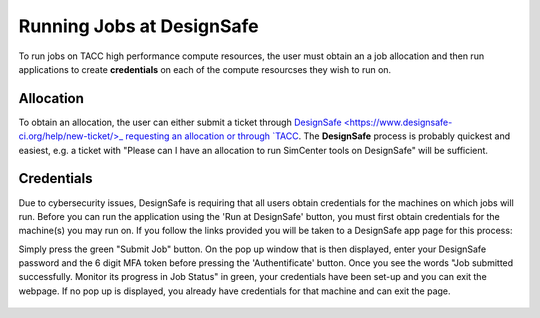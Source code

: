 .. _lblInstallWindows:

Running Jobs at DesignSafe
==========================

To run jobs on TACC high performance compute resources, the user must obtain an a job allocation and then run applications to create **credentials** on each of the compute resourcses they wish to run on.

**Allocation**
^^^^^^^^^^^^^^

To obtain an allocation, the user can either submit a ticket through `DesignSafe <https://www.designsafe-ci.org/help/new-ticket/>_ requesting an allocation or through `TACC <https://tacc.utexas.edu/use-tacc/allocations/>`_. The **DesignSafe** process is probably quickest and easiest, e.g. a ticket with "Please can I have an allocation to run SimCenter tools on DesignSafe" will be sufficient.

**Credentials**
^^^^^^^^^^^^^^^

Due to cybersecurity issues, DesignSafe is requiring that all users obtain credentials for the machines on which jobs will run. Before you can run the application using the 'Run at DesignSafe' button, you must first obtain credentials for the machine(s) you may run on. If you follow the links provided you will be taken to a DesignSafe app page for this process:

.. only:: R2D_app

    1. `Stampede3 Credentials <https://www.designsafe-ci.org/rw/workspace/stampede3-credential>`_

.. only:: PBE_app

     1. `Frontera Credentials <https://www.designsafe-ci.org/rw/workspace/frontera-credential>`_
   
.. only:: HydroUQ_app
	  
     1. `Frontera Credentials  <https://www.designsafe-ci.org/rw/workspace/frontera-credential>`_
     2. `LoneStar6 Credentials <https://www.designsafe-ci.org/rw/workspace/ls6-credential>`_	
   
.. only:: EEUQ_app

     1. `Frontera Credentials <https://www.designsafe-ci.org/rw/workspace/frontera-credential>`_	  

.. only:: WEUQ_app

     1. `Frontera Credentials <https://www.designsafe-ci.org/rw/workspace/frontera-credential>`_
     2. `Stampede3 Credentials<https://www.designsafe-ci.org/rw/workspace/stampede3-credential>`_	

.. only:: quoFEM_app

    1. `Stampede3 Credentials <https://www.designsafe-ci.org/rw/workspace/stampede3-credential>`_


Simply press the green "Submit Job" button. On the pop up window that is then displayed,  enter your DesignSafe password and the 6 digit MFA token before pressing the 'Authentificate' button. Once you see the words "Job submitted successfully. Monitor its progress in Job Status" in green, your credentials have been set-up and you can exit the webpage. If no pop up is displayed, you already have credentials for that machine and can exit the page.  


.. figure:: figures/Credentials4.png
      :align: center
      :figclass: align-center
